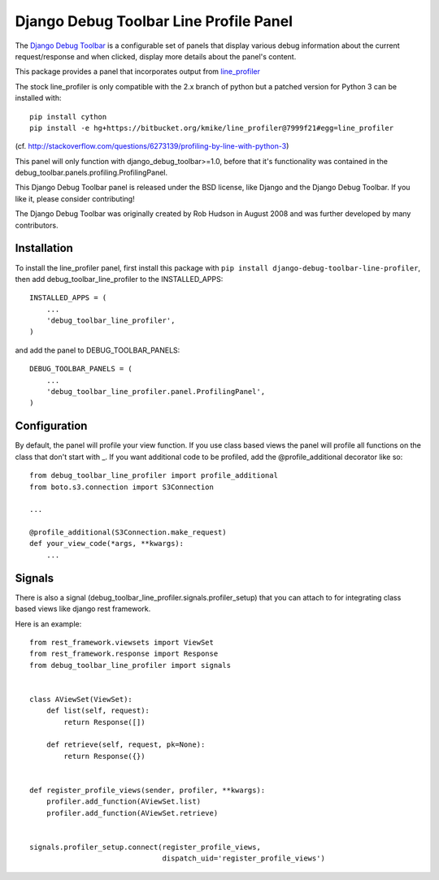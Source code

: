 =======================================
Django Debug Toolbar Line Profile Panel
=======================================

The `Django Debug Toolbar 
<https://github.com/django-debug-toolbar/django-debug-toolbar>`_ is a configurable set of panels that display various
debug information about the current request/response and when clicked, display
more details about the panel's content.

This package provides a panel that incorporates output from line_profiler_

The stock line_profiler is only compatible with the 2.x branch of python
but a patched version for Python 3 can be installed with::

    pip install cython
    pip install -e hg+https://bitbucket.org/kmike/line_profiler@7999f21#egg=line_profiler

(cf. http://stackoverflow.com/questions/6273139/profiling-by-line-with-python-3)

This panel will only function with django_debug_toolbar>=1.0, before that it's functionality
was contained in the debug_toolbar.panels.profiling.ProfilingPanel.

This Django Debug Toolbar panel is released under the BSD license, like Django
and the Django Debug Toolbar. If you like it, please consider contributing!

The Django Debug Toolbar was originally created by Rob Hudson
in August 2008 and was further developed by many contributors.

.. _line_profiler: http://pythonhosted.org/line_profiler/


Installation
============

To install the line_profiler panel, first install this package with ``pip install django-debug-toolbar-line-profiler``, then add debug_toolbar_line_profiler to the INSTALLED_APPS::

    INSTALLED_APPS = (
        ...
        'debug_toolbar_line_profiler',
    )

and add the panel to DEBUG_TOOLBAR_PANELS::

    DEBUG_TOOLBAR_PANELS = (
        ...
        'debug_toolbar_line_profiler.panel.ProfilingPanel',
    )

Configuration
=============

By default, the panel will profile your view function. If you use class based views
the panel will profile all functions on the class that don't start with _. If you
want additional code to be profiled, add the @profile_additional decorator like so::

    from debug_toolbar_line_profiler import profile_additional
    from boto.s3.connection import S3Connection
    
    ...
    
    @profile_additional(S3Connection.make_request)
    def your_view_code(*args, **kwargs):
        ...

Signals
=======

There is also a signal (debug_toolbar_line_profiler.signals.profiler_setup) that
you can attach to for integrating class based views like django rest framework.

Here is an example::

    from rest_framework.viewsets import ViewSet
    from rest_framework.response import Response
    from debug_toolbar_line_profiler import signals


    class AViewSet(ViewSet):
        def list(self, request):
            return Response([])

        def retrieve(self, request, pk=None):
            return Response({})


    def register_profile_views(sender, profiler, **kwargs):
        profiler.add_function(AViewSet.list)
        profiler.add_function(AViewSet.retrieve)


    signals.profiler_setup.connect(register_profile_views,
                                   dispatch_uid='register_profile_views')
